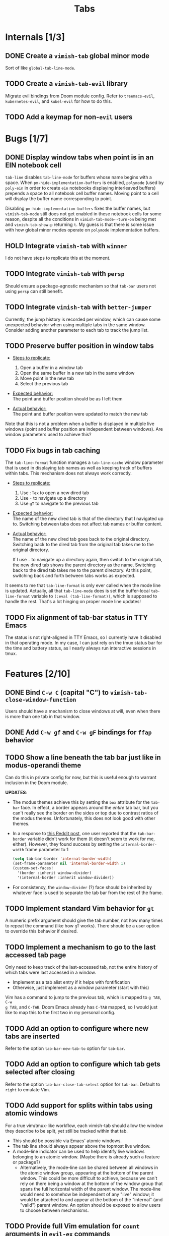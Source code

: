 #+title: Tabs

* Internals [1/3]
** DONE Create a =vimish-tab= global minor mode
Sort of like ~global-tab-line-mode~.

** TODO Create a =vimish-tab-evil= library
Migrate evil bindings from Doom module config. Refer to =treemacs-evil=,
=kubernetes-evil=, and =kubel-evil= for how to do this.

** TODO Add a keymap for non-=evil= users
* Bugs [1/7]
** DONE Display window tabs when point is in an EIN notebook cell
=tab-line= disables ~tab-line-mode~ for buffers whose name begins with a space.
When ~pm-hide-implementation-buffers~ is enabled, =polymode= (used by =poly-ein=
in order to create =ein= notebooks displaying interleaved buffers) prepends a
space to all notebook cell buffer names. Moving point to a cell will display the
buffer name corresponding to point.

Disabling ~pm-hide-implementation-buffers~ fixes the buffer names, but
~vimish-tab-mode~ still does not get enabled in these notebook cells for some
reason, despite all the conditions in ~vimish-tab-mode--turn-on~ being met and
~vimish-tab-show-p~ returning ~t~. My guess is that there is some issue with how
global minor modes operate on =polymode= implementation buffers.

** HOLD Integrate =vimish-tab= with =winner=
I do not have steps to replicate this at the moment.

** TODO Integrate =vimish-tab= with =persp=
Should ensure a package-agnostic mechanism so that =tab-bar= users not using
=persp= can still benefit.

** TODO Integrate =vimish-tab= with =better-jumper=
Currently, the jump history is recorded per window, which can cause some
unexpected behavior when using multiple tabs in the same window. Consider adding
another parameter to each tab to track the jump list.

** TODO Preserve buffer position in window tabs
- _Steps to replicate:_
  1. Open a buffer in a window tab
  2. Open the same buffer in a new tab in the same window
  3. Move point in the new tab
  4. Select the previous tab

- _Expected behavior:_ \\
  The point and buffer position should be as I left them

- _Actual behavior:_ \\
  The point and buffer position were updated to match the new tab

Note that this is not a problem when a buffer is displayed in multiple live
windows (point and buffer position are independent between windows). Are window
parameters used to achieve this?

** TODO Fix bugs in tab caching
The ~tab-line-format~ function manages a ~tab-line-cache~ window parameter that
is used in displaying tab names as well as keeping track of buffers within tabs.
This mechanism does not always work correctly.

- _Steps to replicate:_
  1. Use =:Tex= to open a new dired tab
  2. Use =-= to navigate up a directory
  3. Use =gT= to navigate to the previous tab

- _Expected behavior:_ \\
  The name of the new dired tab is that of the directory that I navigated up to.
  Switching between tabs does not affect tab names or buffer content.

- _Actual behavior:_ \\
  The name of the new dired tab goes back to the original directory. Switching
  back to the dired tab from the original tab takes me to the original
  directory.

  If I use =-= to navigate up a directory again, then switch to the original
  tab, the new dired tab shows the parent directory as the name. Switching back
  to the dired tab takes me to the parent directory. At this point, switching
  back and forth between tabs works as expected.

It seems to me that ~tab-line-format~ is only ever called when the mode line is
updated. Actually, all that ~tab-line-mode~ does is set the buffer-local
~tab-line-format~ variable to ~(:eval (tab-line-format))~, which is supposed to
handle the rest. That's a lot hinging on proper mode line updates!

** TODO Fix alignment of tab-bar status in TTY Emacs
The status is not right-aligned in TTY Emacs, so I currently have it disabled in
that operating mode. In my case, I can just rely on the tmux status bar for the
time and battery status, as I nearly always run interactive sessions in tmux.

* Features [2/10]
** DONE Bind =C-w C= (capital "C") to ~vimish-tab-close-window-function~
Users should have a mechanism to close windows at will, even when there is more
than one tab in that window.

** DONE Add =C-w gf= and =C-w gF= bindings for =ffap= behavior
** TODO Show a line beneath the tab bar just like in modus-operandi theme
Can do this in private config for now, but this is useful enough to warrant
inclusion in the Doom module.

*UPDATES*:

- The modus themes achieve this by setting the ~box~ attribute for the ~tab-bar~
  face. In effect, a border appears around the /entire/ tab bar, but you can't
  really see the border on the sides or top due to contrast ratios of the modus
  themes. Unfortunately, this does not look good with other themes.

- In a response to [[https://www.reddit.com/r/emacs/comments/o2rmo4/how_to_add_border_between_tabbar_and_window/][this Reddit post]], one user reported that the ~tab-bar-border~
  variable didn't work for them (it doesn't seem to work for me, either).
  However, they found success by setting the ~internal-border-width~ frame
  parameter to 1

  #+begin_src emacs-lisp :tangle no
  (setq tab-bar-border 'internal-border-width)
  (set-frame-parameter nil 'internal-border-width 1)
  (custom-set-faces!
    '(border :inherit window-divider)
    '(internal-border :inherit window-divider))
  #+end_src

- For consistency, the ~window-divider~ (?) face should be inherited by whatever
  face is used to separate the tab bar from the rest of the frame.

** TODO Implement standard Vim behavior for =gt=
A numeric prefix argument should give the tab number, not how many times to
repeat the command (like how =gT= works). There should be a user option to
override this behavior if desired.

** TODO Implement a mechanism to go to the last accessed tab page
Only need to keep track of the last-accessed tab, not the entire history of
which tabs were last accessed in a window.

- Implement as a tab alist entry if it helps with fontification
- Otherwise, just implement as a window parameter (start with this)

Vim has a command to jump to the previous tab, which is mapped to =g TAB=, =C-w
g TAB=, and =C-TAB=. Doom Emacs already has =C-TAB= mapped, so I would just like
to map this to the first two in my personal config.

** TODO Add an option to configure where new tabs are inserted
Refer to the option ~tab-bar-new-tab-to~ option for =tab-bar=.

** TODO Add an option to configure which tab gets selected after closing
Refer to the option ~tab-bar-close-tab-select~ option for =tab-bar=. Default to
~right~ to emulate Vim.

** TODO Add support for splits within tabs using atomic windows
For a true vim/tmux-like workflow, each vimish-tab should allow the window they
describe to be split, yet still be tracked within that tab.

- This should be possible via Emacs' atomic windows.
- The tab line should always appear above the topmost live window.
- A mode-line indicator can be used to help identify live windows belonging to
  an atomic window. (Maybe there is already such a feature or package?)
  - Alternatively, the mode-line can be shared between all windows in the atomic
    window group, appearing at the bottom of the parent window. This could be
    more difficult to achieve, because we can't rely on there being a window at
    the bottom of the window group that spans the full horizontal width of the
    parent window. The mode-line would need to somehow be independent of any
    "live" window; it would be attached to and appear at the bottom of the
    "internal" (and "valid") parent window. An option should be exposed to allow
    users to choose between mechanisms.

** TODO Provide full Vim emulation for ~count~ arguments in =evil-ex= commands
Some tab commands in Vim have ~count~ arguments that accept both numbers and
symbols. For example, the ~:tabnext~ command accepts ~+N~ and ~-N~ arguments
with ~N~ defaulting to 1, so a plus or minus sign can be provided on its own;
also, ~$~ symbolizes the index of the rightmost tab, and ~#~ symbolizes the
index of the last-accessed tab.

In order to implement such behavior, =vimish-tab= should define a new
interactive code via ~evil-define-interactive-code~; refer to the =evil-types=
library for how to do this.

** TODO Add =ace-window= command to =treemacs= to open a file in a new window tab
* Uncategorized [0/2]
** TODO Make windows behave more like ~tmux~ panes
I would like for Emacs to obey the following precepts:

1. *Always* open buffers in the [[help:selected-window][selected-window]] (i.e. current window).
2. *Never* create, split, resize, move, or select windows automatically.

Override mechanisms should be in place for both precepts, but the ultimate goal
is that I never want to be surprised by the window layout. The [[info:elisp#Windows][windows section]]
in the elisp manual should contain information on how to implement all of this.

** TODO Implement overarching ~tmux~-like behavior
Additionally, I would like to implement the following behaviors:

1. Do not allow splits when the current window is maximized.
   - On second thought, this behavior could actually be pretty annoying.
   - It is not so annoying with ~tmux~ for a couple of reasons:
     * I can still perform ~vim~ window splits in a maximized pane.
     * I can move panes to a new ~tmux~ window and split from there.
   - Maybe a good middle ground would be to allow window splits in a maximized
     window, but to restore the previous window state (layout and buffers) when
     undoing maximization. Splits in the maximized window would be discarded.
     * This could be achieved by saving the window state when maximizing.
     * A stack data structure could be used for undoing maximization of a split
       window within an already-maximized window.

2. Enable persistent display of "status line" across the entire frame.
   - [-] Could use [[help:tab-bar-mode][tab-bar-mode]]. See also: [[info:emacs#Tab Bars][emacs#Tab Bars]].
     * [X] Should integrate with Doom workspaces.
       + [X] Doom configures =persp-mode= in a handy way that I don't want to
         reimplement (I've struggled with this in the past with vanilla Emacs).
       + [X] I would like to keep the order of workspaces and the order of tabs
         in sync with each other.
       + [ ] Could potentially propose a reimplementation of the =:ui tabs=
         module to use builtin tabs by default, with a new =+centaur= module
         flag to keep the current behavior.
   - [ ] The status line would display arbitrary global information.
     * [X] Could use [[help:tab-bar-format][tab-bar-format]] to specify what to display and how.
     * Do not want to clutter the modeline with global information.
       + Horizontal screen real estate is limited in the modeline, especially
         when the window is split to take up a fraction of the frame width.
     * Information should include:
       + [X] Doom "workspaces"
         - Could use [[help:tab-bar-tab-name-format-function][tab-bar-tab-name-format-function]].
         - I find it incredibly annoying to always have to press =SPC TAB TAB= in
           order to view my workspaces.
         - When juggling a lot of tasks, the constant display of ~tmux~ windows
           reminds me of the various contexts that I'm working with.
       + [-] Dynamic data
         - [X] Current date and time
         - [X] Battery indicator
         - [X] System load averages
         - [ ] Alerts from the OS and Emacs modes
   - Sometimes it would nice to hide the "status line", so the ability to toggle
     its display would be nice. This is what ~tmux~ does.
     * Could use [[help:toggle-frame-tab-bar][toggle-frame-tab-bar]].

3. Allow tabs within a given window, just like ~tmux~ panes displaying ~vim~ or
   nested ~tmux~ sessions.
   - [X] Could use [[help:tab-line-mode][tab-line-mode]].
   - [X] Would like to limit the available buffers when opening new tabs.
     * [X] Could use =persp-mode=.
     * Could use the [[info:elisp#Window History][window history]].
       + Could reimplement the ~:ls~ evil-ex command to use window history, as
         well. This would be closer to a vim/tmux workflow.

=tab-line= uses [[info:elisp#Window History][Window History]] to display buffers. You can manipulate the window
history in order to "move" tabs; you can probably use your abstraction of
"buffer groups" to move whole sets of tabs between popup windows.
